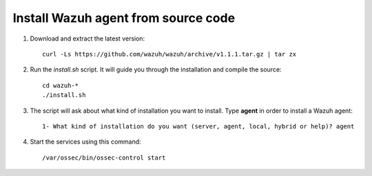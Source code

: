 .. _wazuh_agent_source:

Install Wazuh agent from source code
=======================================

1. Download and extract the latest version::

    curl -Ls https://github.com/wazuh/wazuh/archive/v1.1.1.tar.gz | tar zx

2. Run the *install.sh* script. It will guide you through the installation and compile the source::

    cd wazuh-*
    ./install.sh

3. The script will ask about what kind of installation you want to install. Type **agent** in order to install a Wazuh agent::

    1- What kind of installation do you want (server, agent, local, hybrid or help)? agent

4. Start the services using this command::

    /var/ossec/bin/ossec-control start
